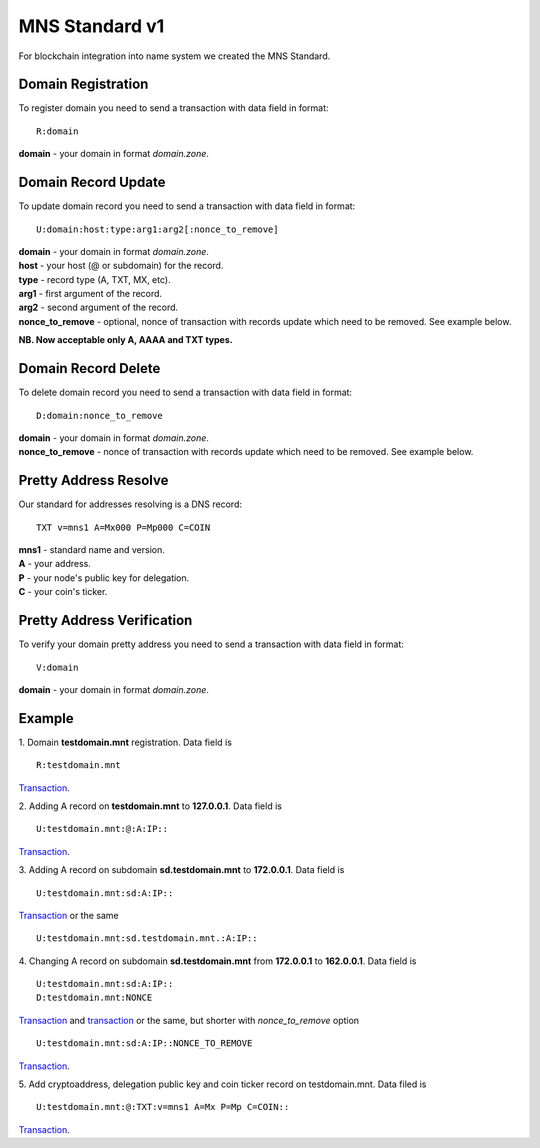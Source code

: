 MNS Standard v1
========

For blockchain integration into name system we created the MNS Standard.

Domain Registration
--------

To register domain you need to send a transaction with data field in format::
    
  R:domain
**domain** - your domain in format *domain.zone*.

Domain Record Update
--------

To update domain record you need to send a transaction with data field in format::

  U:domain:host:type:arg1:arg2[:nonce_to_remove]

| **domain** - your domain in format *domain.zone*.
| **host** - your host (@ or subdomain) for the record.
| **type** - record type (A, TXT, MX, etc).
| **arg1** - first argument of the record.
| **arg2** - second argument of the record.
| **nonce_to_remove** - optional, nonce of transaction with records update which need to be removed. See example below.

**NB. Now acceptable only A, AAAA and TXT types.**

Domain Record Delete
--------

To delete domain record you need to send a transaction with data field in format::

  D:domain:nonce_to_remove

| **domain** - your domain in format *domain.zone*.
| **nonce_to_remove** - nonce of transaction with records update which need to be removed. See example below.

Pretty Address Resolve
--------

Our standard for addresses resolving is a DNS record::

  TXT v=mns1 A=Mx000 P=Mp000 C=COIN

| **mns1** - standard name and version.
| **A** - your address.
| **P** - your node's public key for delegation.
| **C** - your coin's ticker.

Pretty Address Verification
--------

To verify your domain pretty address you need to send a transaction with data field in format::

  V:domain

| **domain** - your domain in format *domain.zone*.

Example
--------

1. Domain **testdomain.mnt** registration. Data field is
::

  R:testdomain.mnt
`Transaction <https://explorer.minter.network/transactions/Mt891731866bcb4c69eb59f4af38dc8714fcda6ba9592bcbee55a2228d1f663898>`_.

2. Adding A record on **testdomain.mnt** to **127.0.0.1**. Data field is
::
  
  U:testdomain.mnt:@:A:IP::
`Transaction <https://explorer.minter.network/transactions/Mt582de00b80bef2373ef608bc091cbb98f724e1a194af608675725af64ec592f5>`_.

3. Adding A record on subdomain **sd.testdomain.mnt** to **172.0.0.1**. Data field is
::
  
  U:testdomain.mnt:sd:A:IP::
`Transaction <https://explorer.minter.network/transactions/Mt8eb2fdf2ce122629036d1f94a12a4fc699cec0595bc574ce37b260c0c66e7003>`_ or the same
::

  U:testdomain.mnt:sd.testdomain.mnt.:A:IP::

4. Changing A record on subdomain **sd.testdomain.mnt** from **172.0.0.1** to **162.0.0.1**. Data field is
::
  
  U:testdomain.mnt:sd:A:IP::
  D:testdomain.mnt:NONCE
`Transaction <https://explorer.minter.network/transactions/Mt8eb2fdf2ce122629036d1f94a12a4fc699cec0595bc574ce37b260c0c66e7003>`_ and `transaction <https://explorer.minter.network/transactions/Mt7df2147f45f718eb5eb0042c23146532db7e274a14ca4610c9eac380daa052fb>`_ or the same, but shorter with *nonce_to_remove* option
::

  U:testdomain.mnt:sd:A:IP::NONCE_TO_REMOVE
`Transaction <https://explorer.minter.network/transactions/Mtb15b72583aab117e96021ce704ac858e19fb6d8da307acbcfc772fa818021c3b>`_.

5. Add cryptoaddress, delegation public key and coin ticker record on testdomain.mnt. Data filed is
::

  U:testdomain.mnt:@:TXT:v=mns1 A=Mx P=Mp C=COIN::
`Transaction <https://explorer.minter.network/transactions/Mt2578a7743b54d1edf92972c5b1a45a18403a25132bd68b0bbe8e81d2be05500f>`_.
